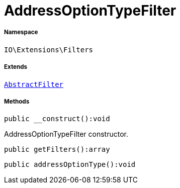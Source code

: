 :table-caption!:
:example-caption!:
:source-highlighter: prettify
:sectids!:
[[io__addressoptiontypefilter]]
= AddressOptionTypeFilter





===== Namespace

`IO\Extensions\Filters`

===== Extends
xref:IO/Extensions/AbstractFilter.adoc#[`AbstractFilter`]





===== Methods

[source%nowrap, php]
----

public __construct():void

----







AddressOptionTypeFilter constructor.

[source%nowrap, php]
----

public getFilters():array

----









[source%nowrap, php]
----

public addressOptionType():void

----










